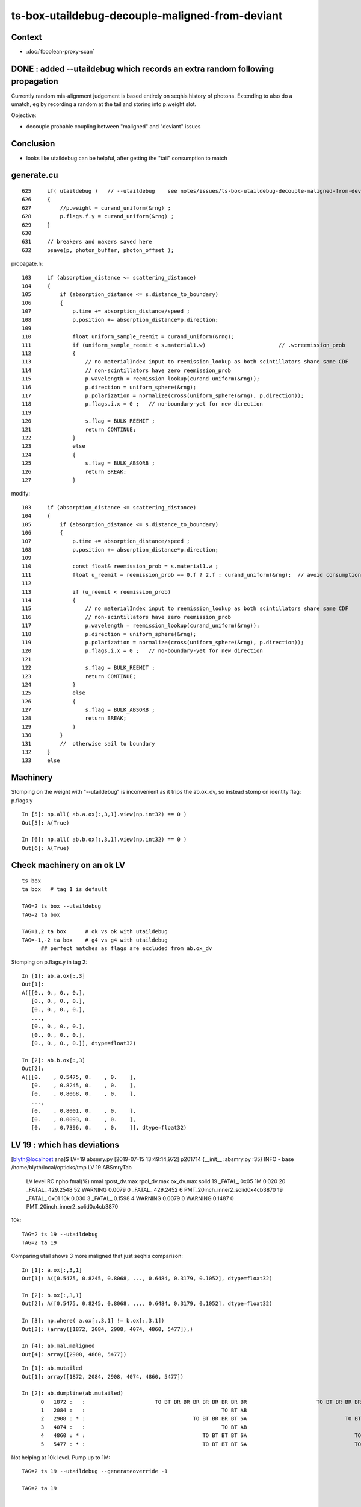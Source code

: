 ts-box-utaildebug-decouple-maligned-from-deviant
===================================================


Context
----------

* :doc:`tboolean-proxy-scan`



DONE : added --utaildebug which records an extra random following propagation
-------------------------------------------------------------------------------------------

Currently random mis-alignment judgement is based entirely on seqhis history of photons.  
Extending to also do a umatch, eg by recording a random at the tail 
and storing into p.weight slot.

Objective:

* decouple probable coupling between "maligned" and "deviant" issues



Conclusion
------------

* looks like utaildebug can be helpful, after getting the "tail" consumption to match 



generate.cu
--------------

::

    625     if( utaildebug )   // --utaildebug    see notes/issues/ts-box-utaildebug-decouple-maligned-from-deviant.rst
    626     {
    627         //p.weight = curand_uniform(&rng) ;
    628         p.flags.f.y = curand_uniform(&rng) ;
    629     }
    630 
    631     // breakers and maxers saved here
    632     psave(p, photon_buffer, photon_offset );


propagate.h::

    103     if (absorption_distance <= scattering_distance)
    104     {
    105         if (absorption_distance <= s.distance_to_boundary)
    106         {
    107             p.time += absorption_distance/speed ;
    108             p.position += absorption_distance*p.direction;
    109 
    110             float uniform_sample_reemit = curand_uniform(&rng);
    111             if (uniform_sample_reemit < s.material1.w)                       // .w:reemission_prob
    112             {
    113                 // no materialIndex input to reemission_lookup as both scintillators share same CDF 
    114                 // non-scintillators have zero reemission_prob
    115                 p.wavelength = reemission_lookup(curand_uniform(&rng));
    116                 p.direction = uniform_sphere(&rng);
    117                 p.polarization = normalize(cross(uniform_sphere(&rng), p.direction));
    118                 p.flags.i.x = 0 ;   // no-boundary-yet for new direction
    119 
    120                 s.flag = BULK_REEMIT ;
    121                 return CONTINUE;
    122             }
    123             else
    124             {
    125                 s.flag = BULK_ABSORB ;
    126                 return BREAK;
    127             }


modify::

    103     if (absorption_distance <= scattering_distance)
    104     {
    105         if (absorption_distance <= s.distance_to_boundary)
    106         {
    107             p.time += absorption_distance/speed ;
    108             p.position += absorption_distance*p.direction;
    109 
    110             const float& reemission_prob = s.material1.w ;
    111             float u_reemit = reemission_prob == 0.f ? 2.f : curand_uniform(&rng);  // avoid consumption at absorption when not scintillator
    112             
    113             if (u_reemit < reemission_prob)
    114             {   
    115                 // no materialIndex input to reemission_lookup as both scintillators share same CDF 
    116                 // non-scintillators have zero reemission_prob
    117                 p.wavelength = reemission_lookup(curand_uniform(&rng));
    118                 p.direction = uniform_sphere(&rng);
    119                 p.polarization = normalize(cross(uniform_sphere(&rng), p.direction));
    120                 p.flags.i.x = 0 ;   // no-boundary-yet for new direction
    121                 
    122                 s.flag = BULK_REEMIT ;
    123                 return CONTINUE;
    124             }                   
    125             else
    126             {   
    127                 s.flag = BULK_ABSORB ;
    128                 return BREAK;
    129             }
    130         }
    131         //  otherwise sail to boundary  
    132     }
    133     else








Machinery
--------------

Stomping on the weight with "--utaildebug" is inconvenient as it 
trips the ab.ox_dv, so instead stomp on identity flag: p.flags.y

::

    In [5]: np.all( ab.a.ox[:,3,1].view(np.int32) == 0 )
    Out[5]: A(True)

    In [6]: np.all( ab.b.ox[:,3,1].view(np.int32) == 0 )
    Out[6]: A(True)



Check machinery on an ok LV
-----------------------------


::

    ts box 
    ta box   # tag 1 is default 

    TAG=2 ts box --utaildebug
    TAG=2 ta box

    TAG=1,2 ta box      # ok vs ok with utaildebug
    TAG=-1,-2 ta box    # g4 vs g4 with utaildebug 
          ## perfect matches as flags are excluded from ab.ox_dv


Stomping on p.flags.y in tag 2::

    In [1]: ab.a.ox[:,3]
    Out[1]: 
    A([[0., 0., 0., 0.],
       [0., 0., 0., 0.],
       [0., 0., 0., 0.],
       ...,
       [0., 0., 0., 0.],
       [0., 0., 0., 0.],
       [0., 0., 0., 0.]], dtype=float32)

    In [2]: ab.b.ox[:,3]
    Out[2]: 
    A([[0.    , 0.5475, 0.    , 0.    ],
       [0.    , 0.8245, 0.    , 0.    ],
       [0.    , 0.8068, 0.    , 0.    ],
       ...,
       [0.    , 0.8001, 0.    , 0.    ],
       [0.    , 0.0093, 0.    , 0.    ],
       [0.    , 0.7396, 0.    , 0.    ]], dtype=float32)



LV 19 : which has deviations
-------------------------------

[blyth@localhost ana]$ LV=19 absmry.py
[2019-07-15 13:49:14,972] p201714 {__init__            :absmry.py :35} INFO     - base /home/blyth/local/opticks/tmp LV 19 
ABSmryTab
    LV   level   RC npho    fmal(%)  nmal                 rpost_dv.max              rpol_dv.max                ox_dv.max      solid
    19 _FATAL_ 0x05   1M      0.020    20       _FATAL_   429.2548    52   WARNING     0.0079     0   _FATAL_   429.2452     6      PMT_20inch_inner2_solid0x4cb3870
    19 _FATAL_ 0x01  10k      0.030     3       _FATAL_     0.1598     4   WARNING     0.0079     0   WARNING     0.1487     0      PMT_20inch_inner2_solid0x4cb3870


10k::

    TAG=2 ts 19 --utaildebug
    TAG=2 ta 19 
  

Comparing utail shows 3 more maligned that just seqhis comparison::

    In [1]: a.ox[:,3,1]
    Out[1]: A([0.5475, 0.8245, 0.8068, ..., 0.6484, 0.3179, 0.1052], dtype=float32)

    In [2]: b.ox[:,3,1]
    Out[2]: A([0.5475, 0.8245, 0.8068, ..., 0.6484, 0.3179, 0.1052], dtype=float32)

    In [3]: np.where( a.ox[:,3,1] != b.ox[:,3,1])
    Out[3]: (array([1872, 2084, 2908, 4074, 4860, 5477]),)

    In [4]: ab.mal.maligned
    Out[4]: array([2908, 4860, 5477])

::

    In [1]: ab.mutailed
    Out[1]: array([1872, 2084, 2908, 4074, 4860, 5477])

    In [2]: ab.dumpline(ab.mutailed)
          0   1872 :   :                      TO BT BR BR BR BR BR BR BR BR                      TO BT BR BR BR BR BR BR BR BR 
          1   2084 :   :                                           TO BT AB                                           TO BT AB 
          2   2908 : * :                                  TO BT BR BR BT SA                               TO BT BR BR BR BT SA 
          3   4074 :   :                                           TO BT AB                                           TO BT AB 
          4   4860 : * :                                     TO BT BT BT SA                                  TO BT BT BT BT SA 
          5   5477 : * :                                     TO BT BT BT SA                                  TO BT BT BT BT SA 



Not helping at 10k level. Pump up to 1M::

    TAG=2 ts 19 --utaildebug --generateoverride -1 

    TAG=2 ta 19


    In [3]: len(ab.misutailed)
    Out[3]: 58

    In [4]: len(ab.maligned)
    Out[4]: 20




Looks like utail mismatch for truncation and absorption::

    In [16]: np.where(np.logical_and( self.a.utail != self.b.utail, self.a.seqhis == self.b.seqhis ))[0].shape
    Out[16]: (41,)

    ## same history but mismatched utail for almost all "TO BT AB" and truncated 

    In [13]: ab.dumpline( np.where(np.logical_and( self.a.utail != self.b.utail, self.a.seqhis == self.b.seqhis ))[0] )
          0   1872 :   :                      TO BT BR BR BR BR BR BR BR BR                      TO BT BR BR BR BR BR BR BR BR 
          1   2084 :   :                                           TO BT AB                                           TO BT AB 
          2   4074 :   :                                           TO BT AB                                           TO BT AB 
          3  11341 :   :                      TO BT BR BR BR BR BR BR BR BT                      TO BT BR BR BR BR BR BR BR BT 
          4  12191 :   :                                           TO BT AB                                           TO BT AB 
          5  14747 :   :                      TO BT SC BR BR BR BR BR BR BR                      TO BT SC BR BR BR BR BR BR BR 
          6  15299 :   :                                           TO BT AB                                           TO BT AB 
          7  20870 :   :                                           TO BT AB                                           TO BT AB 
          8  21502 :   :                                           TO BT AB                                           TO BT AB 
          9  25113 :   :                                        TO BT BR AB                                        TO BT BR AB 
         10  25748 :   :                                           TO BT AB                                           TO BT AB 
         11  26317 :   :                                           TO BT AB                                           TO BT AB 
         12  28413 :   :                      TO BT BR BR BR BR BR BR BR BR                      TO BT BR BR BR BR BR BR BR BR 
         13  29118 :   :                      TO BT BR BR BR BR BR BR BR BR                      TO BT BR BR BR BR BR BR BR BR 
         14  43525 :   :                                           TO BT AB                                           TO BT AB 
         15  45629 :   :                                     TO BT BR BR AB                                     TO BT BR BR AB 
         16  51563 :   :                                           TO BT AB                                           TO BT AB 
         17  55856 :   :                      TO BT BR BR BR BR BR BR BR BT                      TO BT BR BR BR BR BR BR BR BT 
         18  57355 :   :                                           TO BT AB                                           TO BT AB 
         19  61602 :   :                                           TO BT AB                                           TO BT AB 
         20  65189 :   :                      TO BT BR BR BR BR BR BR BR BR                      TO BT BR BR BR BR BR BR BR BR 
         21  65894 :   :                                           TO BT AB                                           TO BT AB 
         22  65895 :   :                      TO BT BR BR BR BR BR BR BR BR                      TO BT BR BR BR BR BR BR BR BR 
         23  68619 :   :                                           TO BT AB                                           TO BT AB 
         24  68807 :   :                                           TO BT AB                                           TO BT AB 
         25  69653 :   :                      TO BT SC BR BR BR BR BR BR BR                      TO BT SC BR BR BR BR BR BR BR 
         26  70511 :   :                      TO BT BR BR BR BR BR BR BR BR                      TO BT BR BR BR BR BR BR BR BR 
         27  71280 :   :                      TO BT BR BR BR BR BR BR BR BR                      TO BT BR BR BR BR BR BR BR BR 
         28  71978 :   :                                           TO BT AB                                           TO BT AB 
         29  73533 :   :                      TO BT BT SC BT BR BR BR BR BR                      TO BT BT SC BT BR BR BR BR BR 
         30  76056 :   :                      TO BT BR BR BR BR BR BR BR BR                      TO BT BR BR BR BR BR BR BR BR 
         31  76427 :   :                                           TO BT AB                                           TO BT AB 
         32  77062 :   :                                           TO BT AB                                           TO BT AB 
         33  78744 :   :                                           TO BT AB                                           TO BT AB 
         34  78879 :   :                                           TO BT AB                                           TO BT AB 
         35  79117 :   :                                           TO BT AB                                           TO BT AB 
         36  81607 :   :                      TO BT BR BR BR BR BR BR BR BR                      TO BT BR BR BR BR BR BR BR BR 
         37  86702 :   :                      TO BT BR BR BR BR BR BR BR BR                      TO BT BR BR BR BR BR BR BR BR 
         38  86814 :   :                                           TO BT AB                                           TO BT AB 
         39  97118 :   :                      TO BT BR BR BR BR BR BR BR BR                      TO BT BR BR BR BR BR BR BR BR 
         40  98796 :   :                      TO BT BR BR BR BR BR BR BR BT                      TO BT BR BR BR BR BR BR BR BT 

::

    ## manually reordered 

    [2019-07-15 15:38:34,759] p373568 {<module>            :tboolean.py:38} CRITICAL -  RC 0x05 0b101  
    [2019-07-15 15:38:34,886] p373568 {check_utaildebug    :ab.py     :194} INFO     -  u.shape:(100000, 16, 16) w.shape: (41,)   

     ua     0.6584 ub     0.6351  wa   8 wb   7     2084   2084 :   :                                           TO BT AB                                           TO BT AB   
     ua     0.4931 ub     0.9430  wa   8 wb   7     4074   4074 :   :                                           TO BT AB                                           TO BT AB   
     ua     0.3988 ub     0.2564  wa   8 wb   7    12191  12191 :   :                                           TO BT AB                                           TO BT AB   
     ua     0.4664 ub     0.0003  wa   8 wb   7    15299  15299 :   :                                           TO BT AB                                           TO BT AB   
     ua     0.5980 ub     0.7003  wa   8 wb   7    20870  20870 :   :                                           TO BT AB                                           TO BT AB   
     ua     0.1625 ub     0.9363  wa   8 wb   7    21502  21502 :   :                                           TO BT AB                                           TO BT AB   
     ua     0.1632 ub     0.0309  wa   8 wb   7    25748  25748 :   :                                           TO BT AB                                           TO BT AB   
     ua     0.2556 ub     0.4249  wa   8 wb   7    26317  26317 :   :                                           TO BT AB                                           TO BT AB   
     ua     0.7599 ub     0.0771  wa   8 wb   7    43525  43525 :   :                                           TO BT AB                                           TO BT AB   
     ua     0.7590 ub     0.4485  wa   8 wb   7    51563  51563 :   :                                           TO BT AB                                           TO BT AB   
     ua     0.0235 ub     0.6259  wa   8 wb   7    57355  57355 :   :                                           TO BT AB                                           TO BT AB   
     ua     0.9717 ub     0.9801  wa   8 wb   7    61602  61602 :   :                                           TO BT AB                                           TO BT AB   
     ua     0.0247 ub     0.6257  wa   8 wb   7    65894  65894 :   :                                           TO BT AB                                           TO BT AB   
     ua     0.3433 ub     0.5848  wa   8 wb   7    68619  68619 :   :                                           TO BT AB                                           TO BT AB   
     ua     0.3624 ub     0.6515  wa   8 wb   7    68807  68807 :   :                                           TO BT AB                                           TO BT AB   
     ua     0.4012 ub     0.1663  wa   8 wb   7    71978  71978 :   :                                           TO BT AB                                           TO BT AB   
     ua     0.1526 ub     0.1197  wa   8 wb   7    76427  76427 :   :                                           TO BT AB                                           TO BT AB   
     ua     0.8587 ub     0.1138  wa   8 wb   7    77062  77062 :   :                                           TO BT AB                                           TO BT AB   
     ua     0.8890 ub     0.6831  wa   8 wb   7    78744  78744 :   :                                           TO BT AB                                           TO BT AB   
     ua     0.6581 ub     0.6789  wa   8 wb   7    78879  78879 :   :                                           TO BT AB                                           TO BT AB   
     ua     0.4127 ub     0.8073  wa   8 wb   7    79117  79117 :   :                                           TO BT AB                                           TO BT AB   
     ua     0.7031 ub     0.0881  wa   8 wb   7    86814  86814 :   :                                           TO BT AB                                           TO BT AB   

     ua     0.7285 ub     0.5340  wa  12 wb  11    25113  25113 :   :                                        TO BT BR AB                                        TO BT BR AB   

     ua     0.1042 ub     0.4516  wa  16 wb  15    45629  45629 :   :                                     TO BT BR BR AB                                     TO BT BR BR AB   

     ua     0.7897 ub     0.2034  wa  36 wb  45    29118  29118 :   :                      TO BT BR BR BR BR BR BR BR BR                      TO BT BR BR BR BR BR BR BR BR   
     ua     0.8095 ub     0.1871  wa  36 wb  45     1872   1872 :   :                      TO BT BR BR BR BR BR BR BR BR                      TO BT BR BR BR BR BR BR BR BR   
     ua     0.7844 ub     0.0212  wa  36 wb  45    28413  28413 :   :                      TO BT BR BR BR BR BR BR BR BR                      TO BT BR BR BR BR BR BR BR BR   
     ua     0.3840 ub     0.7007  wa  36 wb  45    65189  65189 :   :                      TO BT BR BR BR BR BR BR BR BR                      TO BT BR BR BR BR BR BR BR BR   
     ua     0.8852 ub     0.4157  wa  36 wb  45    65895  65895 :   :                      TO BT BR BR BR BR BR BR BR BR                      TO BT BR BR BR BR BR BR BR BR   
     ua     0.4942 ub     0.8756  wa  36 wb  45    76056  76056 :   :                      TO BT BR BR BR BR BR BR BR BR                      TO BT BR BR BR BR BR BR BR BR   
     ua     0.5162 ub     0.1054  wa  36 wb  45    71280  71280 :   :                      TO BT BR BR BR BR BR BR BR BR                      TO BT BR BR BR BR BR BR BR BR   
     ua     0.0474 ub     0.5089  wa  36 wb  45    81607  81607 :   :                      TO BT BR BR BR BR BR BR BR BR                      TO BT BR BR BR BR BR BR BR BR   
     ua     0.3869 ub     0.8174  wa  36 wb  45    86702  86702 :   :                      TO BT BR BR BR BR BR BR BR BR                      TO BT BR BR BR BR BR BR BR BR   
     ua     0.6177 ub     0.1149  wa  36 wb  45    97118  97118 :   :                      TO BT BR BR BR BR BR BR BR BR                      TO BT BR BR BR BR BR BR BR BR   

     ua     0.1619 ub     0.7004  wa  36 wb  48    70511  70511 :   :                      TO BT BR BR BR BR BR BR BR BR                      TO BT BR BR BR BR BR BR BR BR   

     ua     0.2997 ub     0.7499  wa  36 wb  41    11341  11341 :   :                      TO BT BR BR BR BR BR BR BR BT                      TO BT BR BR BR BR BR BR BR BT   
     ua     0.8077 ub     0.1347  wa  36 wb  41    55856  55856 :   :                      TO BT BR BR BR BR BR BR BR BT                      TO BT BR BR BR BR BR BR BR BT   
     ua     0.6535 ub     0.8339  wa  36 wb  41    98796  98796 :   :                      TO BT BR BR BR BR BR BR BR BT                      TO BT BR BR BR BR BR BR BR BT   

     ua     0.6346 ub     0.8817  wa  40 wb  53    14747  14747 :   :                      TO BT SC BR BR BR BR BR BR BR                      TO BT SC BR BR BR BR BR BR BR   
     ua     0.4836 ub     0.3343  wa  40 wb  49    69653  69653 :   :                      TO BT SC BR BR BR BR BR BR BR                      TO BT SC BR BR BR BR BR BR BR   

     ua     0.7189 ub     0.0817  wa  50 wb  63    73533  73533 :   :                      TO BT BT SC BT BR BR BR BR BR                      TO BT BT SC BT BR BR BR BR BR   



* all ending with "AB" : Opticks (A) consumes 1 more than G4 (B)

  * the extra was u_reemit which was being done even when reemission_prob for material was zero  

* all the G4 truncated consuming more (5~13), some variations by 3/4 even within same history 




::

    In [1]: ab.his
    Out[1]: 
    ab.his
    .                seqhis_ana  2:tboolean-proxy-19:tboolean-proxy-19   -2:tboolean-proxy-19:tboolean-proxy-19        c2        ab        ba 
    .                             100000    100000         0.01/8 =  0.00  (pval:1.000 prob:0.000)  
    0000             8ccd     86046     86046      0             0.00        1.000 +- 0.003        1.000 +- 0.003  [4 ] TO BT BT SA
    0001              8bd      7841      7841      0             0.00        1.000 +- 0.011        1.000 +- 0.011  [3 ] TO BR SA
    0002            8cbcd      4991      4990      1             0.00        1.000 +- 0.014        1.000 +- 0.014  [5 ] TO BT BR BT SA
    0003           8cbbcd       723       722      1             0.00        1.001 +- 0.037        0.999 +- 0.037  [6 ] TO BT BR BR BT SA
    0004         8cbbbbcd       104       104      0             0.00        1.000 +- 0.098        1.000 +- 0.098  [8 ] TO BT BR BR BR BR BT SA
    0005          8cbbbcd        80        81     -1             0.01        0.988 +- 0.110        1.012 +- 0.113  [7 ] TO BT BR BR BR BT SA
    0006              86d        57        57      0             0.00        1.000 +- 0.132        1.000 +- 0.132  [3 ] TO SC SA
    0007            86ccd        51        51      0             0.00        1.000 +- 0.140        1.000 +- 0.140  [5 ] TO BT BT SC SA
     0008              4cd        22        22      0             0.00        1.000 +- 0.213        1.000 +- 0.213  [3 ] TO BT AB
    0009            8cccd        17         0     17             0.00        0.000 +- 0.000        0.000 +- 0.000  [5 ] TO BT BT BT SA
     0010       bbbbbbbbcd        11        12     -1             0.00        0.917 +- 0.276        1.091 +- 0.315  [10] TO BT BR BR BR BR BR BR BR BR
    0011           8cb6cd         8         8      0             0.00        1.000 +- 0.354        1.000 +- 0.354  [6 ] TO BT SC BR BT SA
    0012            8c6cd         8         8      0             0.00        1.000 +- 0.354        1.000 +- 0.354  [5 ] TO BT SC BT SA
     0013       8cbbbbbbcd         5         5      0             0.00        1.000 +- 0.447        1.000 +- 0.447  [10] TO BT BR BR BR BR BR BR BT SA
     0014       cbbbbbbbcd         3         3      0             0.00        1.000 +- 0.577        1.000 +- 0.577  [10] TO BT BR BR BR BR BR BR BR BT
    0015            8cc6d         3         3      0             0.00        1.000 +- 0.577        1.000 +- 0.577  [5 ] TO SC BT BT SA
    0016          8cc6ccd         3         3      0             0.00        1.000 +- 0.577        1.000 +- 0.577  [7 ] TO BT BT SC BT BT SA
    0017             86bd         3         3      0             0.00        1.000 +- 0.577        1.000 +- 0.577  [4 ] TO BR SC SA
    0018           86cbcd         2         2      0             0.00        1.000 +- 0.707        1.000 +- 0.707  [6 ] TO BT BR BT SC SA
     0019       8cbbbc6ccd         2         2      0             0.00        1.000 +- 0.707        1.000 +- 0.707  [10] TO BT BT SC BT BR BR BR BT SA
    .                             100000    100000         0.01/8 =  0.00  (pval:1.000 prob:0.000)  

    In [2]: 22+12+5+3+2
    Out[2]: 44




Off by one in the sequence::

    In [6]: u = np.load("/tmp/blyth/opticks/TRngBufTest.npy").astype(np.float32)

    In [8]: u[2084]
    Out[8]: 
    array([[0.9537, 0.0564, 0.4223, 0.0844, 0.613 , 0.5363, 0.9999, 0.6351, 0.6584, 0.2606, 0.8613, 0.7033, 0.8223, 0.6353, 0.388 , 0.2703],
           [0.4434, 0.8683, 0.4154, 0.7569, 0.0229, 0.7002, 0.8288, 0.6337, 0.9668, 0.4033, 0.6487, 0.5053, 0.7157, 0.3847, 0.269 , 0.3033],
           [0.9397, 0.6064, 0.0327, 0.3712, 0.6245, 0.3466, 0.5606, 0.5509, 0.3882, 0.1086, 0.768 , 0.7768, 0.8073, 0.9359, 0.836 , 0.9718],
           [0.0275, 0.1327, 0.6782, 0.2846, 0.9909, 0.1524, 0.2576, 0.7536, 0.137 , 0.8297, 0.5487, 0.4995, 0.9066, 0.3126, 0.7749, 0.8859],
           [0.256 , 0.1372, 0.0653, 0.5853, 0.5436, 0.6742, 0.02  , 0.3734, 0.7504, 0.6284, 0.0362, 0.3037, 0.6273, 0.105 , 0.8729, 0.9207],
            ...

    In [11]: u[2084].shape
    Out[11]: (16, 16)

    In [9]: np.where( u[2084].astype(np.float32) == a.utail[2084] )
    Out[9]: (array([0]), array([8]))

    In [10]: a.utail[2084]
    Out[10]: 0.6583896

    In [12]: np.where( u[2084].astype(np.float32) == b.utail[2084] )
    Out[12]: (array([0]), array([7]))






